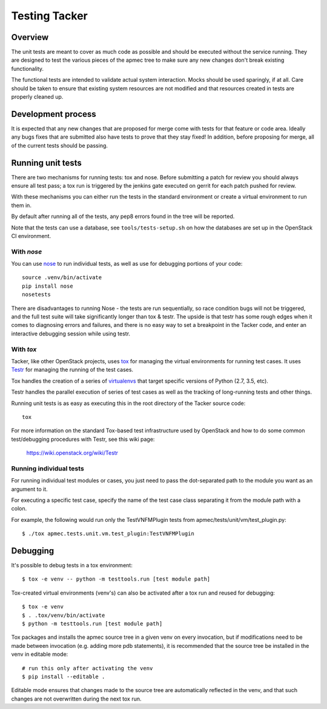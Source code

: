 Testing Tacker
==============

Overview
--------

The unit tests are meant to cover as much code as possible and should
be executed without the service running. They are designed to test
the various pieces of the apmec tree to make sure any new changes
don't break existing functionality.

The functional tests are intended to validate actual system
interaction.  Mocks should be used sparingly, if at all.  Care
should be taken to ensure that existing system resources are not
modified and that resources created in tests are properly cleaned
up.

Development process
-------------------

It is expected that any new changes that are proposed for merge
come with tests for that feature or code area. Ideally any bugs
fixes that are submitted also have tests to prove that they stay
fixed!  In addition, before proposing for merge, all of the
current tests should be passing.

Running unit tests
------------------

There are two mechanisms for running tests: tox and nose. Before
submitting a patch for review you should always ensure all test pass;
a tox run is triggered by the jenkins gate executed on gerrit for
each patch pushed for review.

With these mechanisms you can either run the tests in the standard
environment or create a virtual environment to run them in.

By default after running all of the tests, any pep8 errors
found in the tree will be reported.

Note that the tests can use a database, see ``tools/tests-setup.sh``
on how the databases are set up in the OpenStack CI environment.

With `nose`
~~~~~~~~~~~

You can use `nose`_ to run individual tests, as well as use for debugging
portions of your code::

    source .venv/bin/activate
    pip install nose
    nosetests

There are disadvantages to running Nose - the tests are run sequentially, so
race condition bugs will not be triggered, and the full test suite will
take significantly longer than tox & testr. The upside is that testr has
some rough edges when it comes to diagnosing errors and failures, and there is
no easy way to set a breakpoint in the Tacker code, and enter an
interactive debugging session while using testr.

.. _nose: https://nose.readthedocs.org/en/latest/index.html

With `tox`
~~~~~~~~~~

Tacker, like other OpenStack projects, uses `tox`_ for managing the virtual
environments for running test cases. It uses `Testr`_ for managing the running
of the test cases.

Tox handles the creation of a series of `virtualenvs`_ that target specific
versions of Python (2.7, 3.5, etc).

Testr handles the parallel execution of series of test cases as well as
the tracking of long-running tests and other things.

Running unit tests is as easy as executing this in the root directory of the
Tacker source code::

    tox

For more information on the standard Tox-based test infrastructure used by
OpenStack and how to do some common test/debugging procedures with Testr,
see this wiki page:

  https://wiki.openstack.org/wiki/Testr

.. _Testr: https://wiki.openstack.org/wiki/Testr
.. _tox: http://tox.readthedocs.org/en/latest/
.. _virtualenvs: https://pypi.python.org/pypi/virtualenv


Running individual tests
~~~~~~~~~~~~~~~~~~~~~~~~

For running individual test modules or cases, you just need to pass
the dot-separated path to the module you want as an argument to it.

For executing a specific test case, specify the name of the test case
class separating it from the module path with a colon.

For example, the following would run only the TestVNFMPlugin tests from
apmec/tests/unit/vm/test_plugin.py::

      $ ./tox apmec.tests.unit.vm.test_plugin:TestVNFMPlugin

Debugging
---------

It's possible to debug tests in a tox environment::

    $ tox -e venv -- python -m testtools.run [test module path]

Tox-created virtual environments (venv's) can also be activated
after a tox run and reused for debugging::

    $ tox -e venv
    $ . .tox/venv/bin/activate
    $ python -m testtools.run [test module path]

Tox packages and installs the apmec source tree in a given venv
on every invocation, but if modifications need to be made between
invocation (e.g. adding more pdb statements), it is recommended
that the source tree be installed in the venv in editable mode::

    # run this only after activating the venv
    $ pip install --editable .

Editable mode ensures that changes made to the source tree are
automatically reflected in the venv, and that such changes are not
overwritten during the next tox run.

